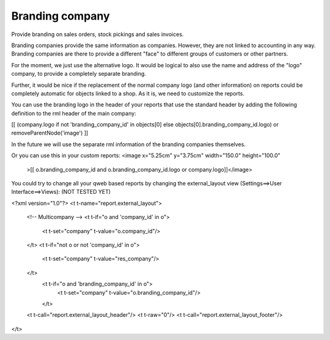 Branding company
================

Provide branding on sales orders, stock pickings and sales invoices.

Branding companies provide the same information as companies. However, they
are not linked to accounting in any way. Branding companies are there to
provide a different "face" to different groups of customers or other partners.

For the moment, we just use the alternative logo. It would be logical
to also use the name and address of the "logo" company, to provide a
completely separate branding.

Further, it would be nice if the replacement of the normal company logo (and
other information) on reports could be completely automatic for objects linked
to a shop. As it is, we need to customize the reports.

You can use the branding logo in the header of your reports that use the
standard header by adding the following definition to the rml header of the
main company:

[[ (company.logo if not 'branding_company_id' in objects[0] else objects[0].branding_company_id.logo) or removeParentNode('image') ]]

In the future we will use the separate rml information of the branding
companies themselves.

Or you can use this in your custom reports:
<image x="5.25cm" y="3.75cm" width="150.0" height="100.0"
    >[[ o.branding_company_id and o.branding_company_id.logo or company.logo]]</image>

You could try to change all your qweb based reports by changing the
external_layout view (Settings==>User Interface==>Views):
(NOT TESTED YET)

<?xml version="1.0"?>
<t t-name="report.external_layout">
    <!-- Multicompany -->
    <t t-if="o and 'company_id' in o">
        <t t-set="company" t-value="o.company_id"/>
    </t>
    <t t-if="not o or not 'company_id' in o">
        <t t-set="company" t-value="res_company"/>
    </t>
     <t t-if="o and 'branding_company_id' in o">
          <t t-set="company" t-value="o.branding_company_id"/>
     </t>

    <t t-call="report.external_layout_header"/>
    <t t-raw="0"/>
    <t t-call="report.external_layout_footer"/>
</t>

